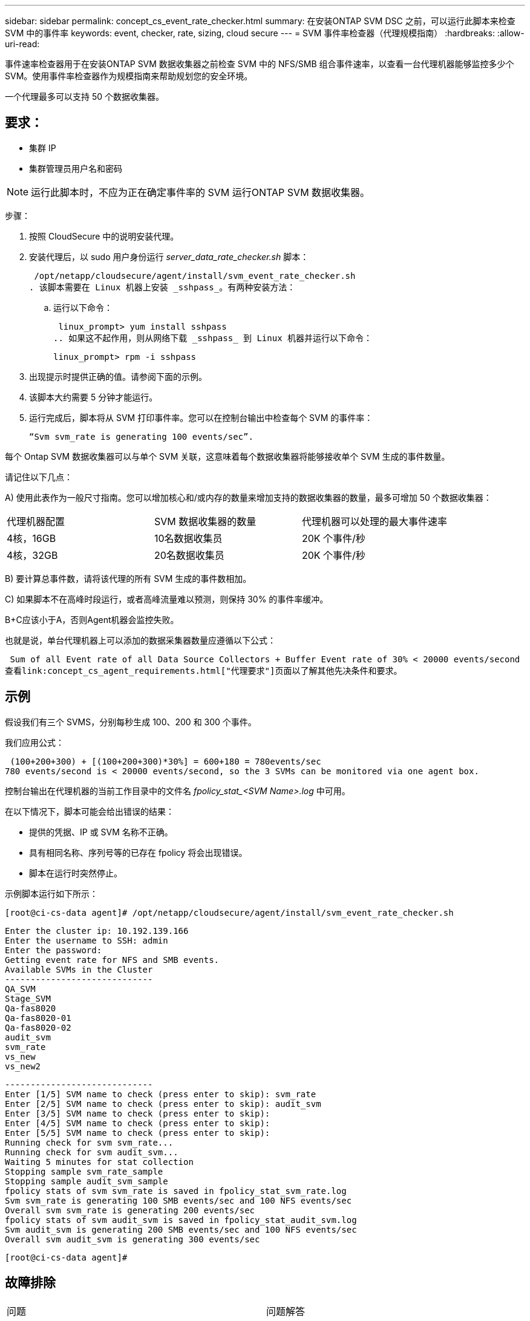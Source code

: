 ---
sidebar: sidebar 
permalink: concept_cs_event_rate_checker.html 
summary: 在安装ONTAP SVM DSC 之前，可以运行此脚本来检查 SVM 中的事件率 
keywords: event, checker, rate, sizing, cloud secure 
---
= SVM 事件率检查器（代理规模指南）
:hardbreaks:
:allow-uri-read: 


[role="lead"]
事件速率检查器用于在安装ONTAP SVM 数据收集器之前检查 SVM 中的 NFS/SMB 组合事件速率，以查看一台代理机器能够监控多少个 SVM。使用事件率检查器作为规模指南来帮助规划您的安全环境。

一个代理最多可以支持 50 个数据收集器。



== 要求：

* 集群 IP
* 集群管理员用户名和密码



NOTE: 运行此脚本时，不应为正在确定事件率的 SVM 运行ONTAP SVM 数据收集器。

步骤：

. 按照 CloudSecure 中的说明安装代理。
. 安装代理后，以 sudo 用户身份运行 _server_data_rate_checker.sh_ 脚本：
+
 /opt/netapp/cloudsecure/agent/install/svm_event_rate_checker.sh
. 该脚本需要在 Linux 机器上安装 _sshpass_。有两种安装方法：
+
.. 运行以下命令：
+
 linux_prompt> yum install sshpass
.. 如果这不起作用，则从网络下载 _sshpass_ 到 Linux 机器并运行以下命令：
+
 linux_prompt> rpm -i sshpass


. 出现提示时提供正确的值。请参阅下面的示例。
. 该脚本大约需要 5 分钟才能运行。
. 运行完成后，脚本将从 SVM 打印事件率。您可以在控制台输出中检查每个 SVM 的事件率：
+
 “Svm svm_rate is generating 100 events/sec”.


每个 Ontap SVM 数据收集器可以与单个 SVM 关联，这意味着每个数据收集器将能够接收单个 SVM 生成的事件数量。

请记住以下几点：

A) 使用此表作为一般尺寸指南。您可以增加核心和/或内存的数量来增加支持的数据收集器的数量，最多可增加 50 个数据收集器：

|===


| 代理机器配置 | SVM 数据收集器的数量 | 代理机器可以处理的最大事件速率 


| 4核，16GB | 10名数据收集员 | 20K 个事件/秒 


| 4核，32GB | 20名数据收集员 | 20K 个事件/秒 
|===
B) 要计算总事件数，请将该代理的所有 SVM 生成的事件数相加。

C) 如果脚本不在高峰时段运行，或者高峰流量难以预测，则保持 30% 的事件率缓冲。

B+C应该小于A，否则Agent机器会监控失败。

也就是说，单台代理机器上可以添加的数据采集器数量应遵循以下公式：

 Sum of all Event rate of all Data Source Collectors + Buffer Event rate of 30% < 20000 events/second
查看link:concept_cs_agent_requirements.html["代理要求"]页面以了解其他先决条件和要求。



== 示例

假设我们有三个 SVMS，分别每秒生成 100、200 和 300 个事件。

我们应用公式：

....
 (100+200+300) + [(100+200+300)*30%] = 600+180 = 780events/sec
780 events/second is < 20000 events/second, so the 3 SVMs can be monitored via one agent box.
....
控制台输出在代理机器的当前工作目录中的文件名 __fpolicy_stat_<SVM Name>.log__ 中可用。

在以下情况下，脚本可能会给出错误的结果：

* 提供的凭据、IP 或 SVM 名称不正确。
* 具有相同名称、序列号等的已存在 fpolicy 将会出现错误。
* 脚本在运行时突然停止。


示例脚本运行如下所示：

 [root@ci-cs-data agent]# /opt/netapp/cloudsecure/agent/install/svm_event_rate_checker.sh
....
Enter the cluster ip: 10.192.139.166
Enter the username to SSH: admin
Enter the password:
Getting event rate for NFS and SMB events.
Available SVMs in the Cluster
-----------------------------
QA_SVM
Stage_SVM
Qa-fas8020
Qa-fas8020-01
Qa-fas8020-02
audit_svm
svm_rate
vs_new
vs_new2
....
....
-----------------------------
Enter [1/5] SVM name to check (press enter to skip): svm_rate
Enter [2/5] SVM name to check (press enter to skip): audit_svm
Enter [3/5] SVM name to check (press enter to skip):
Enter [4/5] SVM name to check (press enter to skip):
Enter [5/5] SVM name to check (press enter to skip):
Running check for svm svm_rate...
Running check for svm audit_svm...
Waiting 5 minutes for stat collection
Stopping sample svm_rate_sample
Stopping sample audit_svm_sample
fpolicy stats of svm svm_rate is saved in fpolicy_stat_svm_rate.log
Svm svm_rate is generating 100 SMB events/sec and 100 NFS events/sec
Overall svm svm_rate is generating 200 events/sec
fpolicy stats of svm audit_svm is saved in fpolicy_stat_audit_svm.log
Svm audit_svm is generating 200 SMB events/sec and 100 NFS events/sec
Overall svm audit_svm is generating 300 events/sec
....
 [root@ci-cs-data agent]#


== 故障排除

|===


| 问题 | 问题解答 


| 如果我在已配置工作负载安全的 SVM 上运行此脚本，它是否仅使用 SVM 上现有的 fpolicy 配置，还是设置一个临时配置并运行该过程？ | 即使对于已经配置了工作负载安全性的 SVM，事件率检查器也可以正常运行。应该不会有影响。 


| 我可以增加可运行该脚本的 SVM 数量吗？ | 是只需编辑脚本并将 SVM 的最大数量从 5 更改为任何所需的数量。 


| 如果我增加 SVM 的数量，会增加脚本的运行时间吗？ | 不会。即使 SVM 的数量增加，该脚本最多也会运行 5 分钟。 


| 我可以增加可运行该脚本的 SVM 数量吗？ | 是您需要编辑脚本并将 SVM 的最大数量从 5 更改为任何所需的数量。 


| 如果我增加 SVM 的数量，会增加脚本的运行时间吗？ | 不会。即使 SVM 的数量增加，该脚本最多也会运行 5 分钟。 


| 如果我使用现有代理运行事件率检查器会发生什么情况？ | 针对已存在的代理运行事件率检查器可能会导致 SVM 上的延迟增加。当事件率检查器运行时，这种增加将是暂时的。 
|===